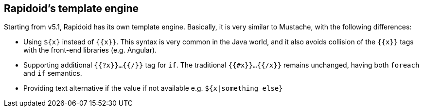 ## Rapidoid's template engine

Starting from v5.1, Rapidoid has its own template engine. Basically, it is very similar to Mustache, with the following differences:

  - Using `${x}` instead of `{{x}}`. This syntax is very common in the Java world, and it also avoids collision of the `{{x}}` tags with the front-end libraries (e.g. Angular).
  - Supporting additional `{{?x}}...{{/}}` tag for `if`. The traditional `{{#x}}...{{/x}}` remains unchanged, having both `foreach` and `if` semantics.
  - Providing text alternative if the value if not available e.g. `${x|something else}`

